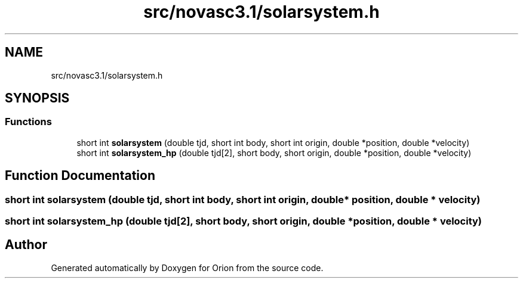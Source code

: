 .TH "src/novasc3.1/solarsystem.h" 3 "Mon Jun 18 2018" "Version 1.0" "Orion" \" -*- nroff -*-
.ad l
.nh
.SH NAME
src/novasc3.1/solarsystem.h
.SH SYNOPSIS
.br
.PP
.SS "Functions"

.in +1c
.ti -1c
.RI "short int \fBsolarsystem\fP (double tjd, short int body, short int origin, double *position, double *velocity)"
.br
.ti -1c
.RI "short int \fBsolarsystem_hp\fP (double tjd[2], short body, short origin, double *position, double *velocity)"
.br
.in -1c
.SH "Function Documentation"
.PP 
.SS "short int solarsystem (double tjd, short int body, short int origin, double * position, double * velocity)"

.SS "short int solarsystem_hp (double tjd[2], short body, short origin, double * position, double * velocity)"

.SH "Author"
.PP 
Generated automatically by Doxygen for Orion from the source code\&.
